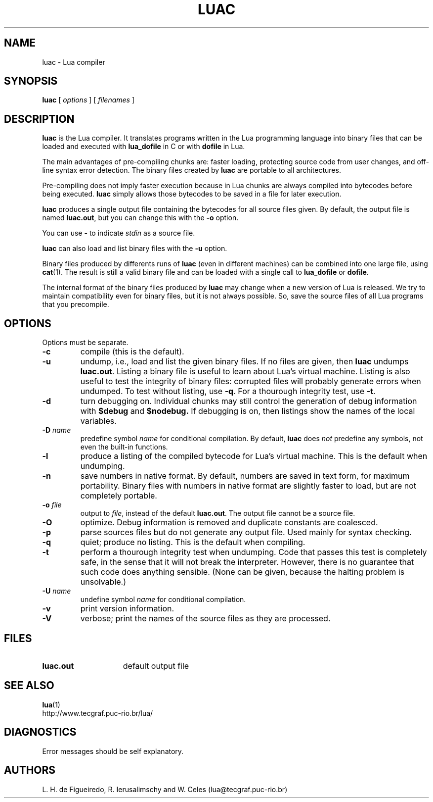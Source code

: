 .\" luac.man,v 1.18 2000/03/29 17:07:36 lhf Exp
.TH LUAC 1 "2000/03/29 17:07:36"
.SH NAME
luac \- Lua compiler
.SH SYNOPSIS
.B luac
[
.I options
] [
.I filenames
]
.SH DESCRIPTION
.B luac
is the Lua compiler.
It translates programs written in the Lua programming language
into binary files that can be loaded and executed with
.B lua_dofile
in C or with
.B dofile
in Lua.
.LP
The main advantages of pre-compiling chunks are:
faster loading,
protecting source code from user changes,
and
off-line syntax error detection.
The binary files created by
.B luac
are portable to all architectures.
.LP
Pre-compiling does not imply faster execution
because in Lua chunks are always compiled into bytecodes before being executed.
.B luac
simply allows those bytecodes to be saved in a file for later execution.
.LP
.B luac
produces a single output file containing the bytecodes
for all source files given.
By default,
the output file is named
.BR luac.out ,
but you can change this with the
.B \-o
option.
.LP
You can use
.B "\-"
to indicate
.I stdin
as a source file.
.LP
.B luac
can also load and list binary files with the
.B \-u
option.
.LP
Binary files produced by differents runs of
.B luac
(even in different machines)
can be combined into one large file,
using 
.BR cat (1).
The result is still a valid binary file
and can be loaded with a single call to
.B lua_dofile
or 
.BR dofile .
.LP
The internal format of the binary files produced by
.B luac
may change when a new version of Lua is released.
We try to maintain compatibility even for binary files,
but it is not always possible.
So,
save the source files of all Lua programs that you precompile.
.LP
.SH OPTIONS
Options must be separate.
.TP
.B \-c
compile (this is the default).
.TP
.B \-u
undump, i.e., load and list the given binary files.
If no files are given, then
.B luac
undumps
.BR luac.out .
Listing a binary file is useful to learn about Lua's virtual machine.
Listing is also useful to test the integrity of binary files:
corrupted files will probably generate errors when undumped.
To test without listing, use
.BR \-q .
For a thourough integrity test,
use
.BR \-t .
.TP
.B \-d
turn debugging on.
Individual chunks may
still control the generation of debug information with
.B $debug
and
.B $nodebug.
If debugging is on, then listings show the names of the local variables.
.TP
.BI \-D " name"
predefine symbol
.I name
for conditional compilation.
By default,
.B luac
does
.I not
predefine any symbols,
not even the built-in functions.
.TP
.B \-l
produce a listing of the compiled bytecode for Lua's virtual machine.
This is the default when undumping.
.TP
.B \-n
save numbers in native format.
By default,
numbers are saved in text form,
for maximum portability.
Binary files with numbers in native format are slightly faster to load,
but are not completely portable.
.TP
.BI \-o " file"
output to
.IR file ,
instead of the default
.BR luac.out .
The output file cannot be a source file.
.TP
.B \-O
optimize.
Debug information is removed
and
duplicate constants are coalesced.
.TP
.B \-p
parse sources files but do not generate any output file.
Used mainly for syntax checking.
.TP
.B \-q
quiet; produce no listing.
This is the default when compiling.
.TP
.B \-t
perform a thourough integrity test when undumping.
Code that passes this test is completely safe,
in the sense that it will not break the interpreter.
However,
there is no guarantee that such code does anything sensible.
(None can be given, because the halting problem is unsolvable.)
.TP
.BI \-U " name"
undefine symbol
.I name
for conditional compilation.
.TP
.B \-v
print version information.
.TP
.B \-V
verbose;
print the names of the source files as they are processed.
.SH FILES
.TP 15
.B luac.out
default output file
.SH "SEE ALSO"
.BR lua (1)
.br
http://www.tecgraf.puc-rio.br/lua/
.SH DIAGNOSTICS
Error messages should be self explanatory.
.SH AUTHORS
L. H. de Figueiredo,
R. Ierusalimschy and
W. Celes
(lua@tecgraf.puc-rio.br)
.\" EOF
